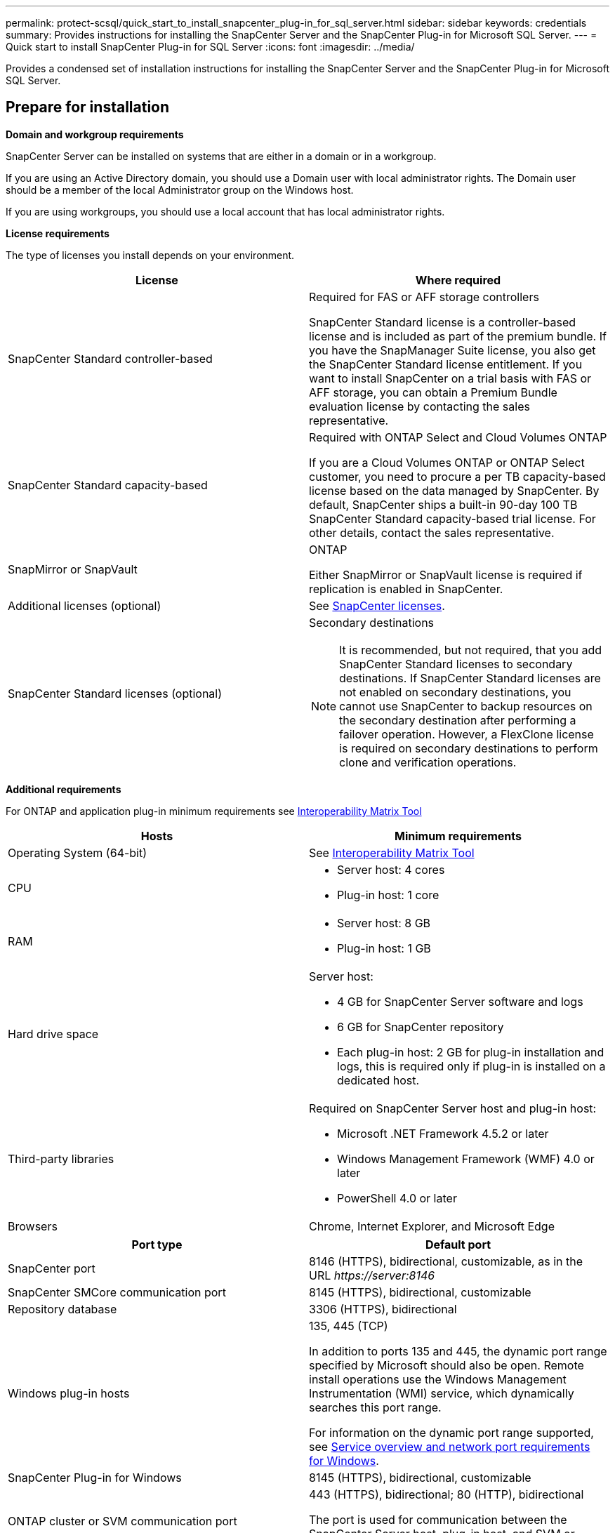 ---
permalink: protect-scsql/quick_start_to_install_snapcenter_plug-in_for_sql_server.html
sidebar: sidebar
keywords: credentials
summary: Provides instructions for installing the SnapCenter Server and the SnapCenter Plug-in for Microsoft SQL Server.
---
= Quick start to install SnapCenter Plug-in for SQL Server
:icons: font
:imagesdir: ../media/

[.lead]
Provides a condensed set of installation instructions for installing the SnapCenter Server and the SnapCenter Plug-in for Microsoft SQL Server.

== Prepare for installation
*Domain and workgroup requirements*

SnapCenter Server can be installed on systems that are either in a domain or in a workgroup.

If you are using an Active Directory domain, you should use a Domain user with local administrator rights. The Domain user should be a member of the local Administrator group on the Windows host.

If you are using workgroups, you should use a local account that has local administrator rights.

*License requirements*

The type of licenses you install depends on your environment.

|===
| License | Where required

a| SnapCenter Standard controller-based
a| Required for FAS or AFF storage controllers

SnapCenter Standard license is a controller-based license and is included as part of the premium bundle. If you have the SnapManager Suite license, you also get the SnapCenter Standard license entitlement.
If you want to install SnapCenter on a trial basis with FAS or AFF storage, you can obtain a Premium Bundle evaluation license by contacting the sales representative.
a| SnapCenter Standard capacity-based
a| Required with ONTAP Select and Cloud Volumes ONTAP

If you are a Cloud Volumes ONTAP or ONTAP Select customer, you need to procure a per TB capacity-based license based on the data managed by SnapCenter.
By default, SnapCenter ships a built-in 90-day 100 TB SnapCenter Standard capacity-based trial license. For other details, contact the sales representative.
a| SnapMirror or SnapVault
a| ONTAP

Either SnapMirror or SnapVault license is required if replication is enabled in SnapCenter.
a| Additional licenses (optional)
a| See link:../install/concept_snapcenter_licenses.html[SnapCenter licenses^].
a| SnapCenter Standard licenses (optional)
a| Secondary destinations

NOTE: It is recommended, but not required, that you add SnapCenter Standard licenses to secondary destinations. If SnapCenter Standard licenses are not enabled on secondary destinations, you cannot use SnapCenter to backup resources on the secondary destination after performing a failover operation. However, a FlexClone license is required on secondary destinations to perform clone and verification operations.

|===

*Additional requirements*

For ONTAP and application plug-in minimum requirements see https://imt.netapp.com/matrix/imt.jsp?components=103047;&solution=1257&isHWU&src=IMT[Interoperability Matrix Tool^]

|===
|Hosts |Minimum requirements

a|Operating System (64-bit)
a|See https://imt.netapp.com/matrix/imt.jsp?components=103047;&solution=1257&isHWU&src=IMT[Interoperability Matrix Tool^]

a|CPU
a|
* Server host: 4 cores

* Plug-in host: 1 core
a|RAM
a|
* Server host: 8 GB

* Plug-in host: 1 GB
a|Hard drive space
a|Server host:

* 4 GB for SnapCenter Server software and logs

* 6 GB for SnapCenter repository

* Each plug-in host: 2 GB for plug-in installation and logs, this is required only if plug-in is installed on a dedicated host.
a|Third-party libraries
a|Required on SnapCenter Server host and plug-in host:

* Microsoft .NET Framework 4.5.2 or later

* Windows Management Framework (WMF) 4.0 or later

* PowerShell 4.0 or later
a|Browsers
a|Chrome, Internet Explorer, and Microsoft Edge
|===

|===
|Port type |Default port

a|SnapCenter port
a|8146 (HTTPS), bidirectional, customizable, as in the URL _\https://server:8146_
a|SnapCenter SMCore communication port
a|8145 (HTTPS), bidirectional, customizable
a|Repository database
a|3306 (HTTPS), bidirectional
a|Windows plug-in hosts
a|135, 445 (TCP)

In addition to ports 135 and 445, the dynamic port range specified by Microsoft should also be open. Remote install operations use the Windows Management Instrumentation (WMI) service, which dynamically searches this port range.

For information on the dynamic port range supported, see https://docs.microsoft.com/en-US/troubleshoot/windows-server/networking/service-overview-and-network-port-requirements[Service overview and network port requirements for Windows^].
a|SnapCenter Plug-in for Windows
a|8145 (HTTPS), bidirectional, customizable
a|ONTAP cluster or SVM communication port
a|443 (HTTPS), bidirectional;
80 (HTTP), bidirectional

The port is used for communication between the SnapCenter Server host, plug-in host, and SVM or ONTAP Cluster.
|===

*SnapCenter Plug-in for Microsoft SQL Server requirements*

You should have a user with local administrator privileges with local login permissions on the remote host. If you manage cluster nodes, you need a user with administrative privileges to all the nodes in the cluster.

You should have a user with sysadmin permissions on the SQL Server. The plug-in uses Microsoft VDI Framework, which requires sysadmin access.

If you were using SnapManager for Microsoft SQL Server and want to import data from SnapManager for Microsoft SQL Server to SnapCenter, see link:../protect-scsql/concept_import_archived_backups_from_snapmanager_for_sql_to_snapcenter.html[Import archived backups^]

== Install SnapCenter Server
*Download and install SnapCenter Server*

*Steps*

. Download the SnapCenter Server installation package from the https://mysupport.netapp.com/site/products/all/details/snapcenter/downloads-tab[NetApp Support Site^] and then double-click the exe.
+
After you initiate the installation, all the prechecks are performed and if the minimum requirements are not met appropriate error or warning messages are displayed. You can ignore the warning messages and proceed with installation; however, errors should be fixed.
. Review the pre-populated values required for the SnapCenter Server installation and modify if required.
+
You do not have to specify the password for MySQL Server repository database. During SnapCenter Server installation the password is auto generated.
+
NOTE: The special character “%” is not supported in the custom path for installation. If you include “%” in the path, installation fails.

. Click *Install Now*.

*Log in to SnapCenter*

*Steps*

. Launch SnapCenter from a shortcut on the host desktop or from the URL provided by the installation (_\https://server:8146_ for default port 8146 where SnapCenter Server is installed).
. Enter the credentials.
+
For a built-in domain admin username format, use: _NetBIOS\<username>_ or _<username>@<domain>_ or _<DomainFQDN>\<username>_.
+
For a built-in local admin username format, use _<username>_.
. Click *Sign In*.

*Add a SnapCenter Standard controller-based license*

*Steps*

. Log in to the controller using the ONTAP command line and enter:
+
`system license add -license-code <license_key>`
. Verify the license:
+
`license show`

*Add a SnapCenter capacity-based license*

*Steps*

. In the SnapCenter GUI left pane, click *Settings > Software*, and then in the License section, click *+*.
. Select one of two methods for obtaining the license:
+
** Enter your NetApp Support Site login credentials to import licenses.
** Browse to the location of the NetApp License File and click *Open*.
. In the Notifications page of the wizard, use the default capacity threshold of 90 percent.
. Click *Finish*.

*Set up storage system connections*

*Steps*

. In the left pane, click *Storage Systems > New*.
. In the Add Storage System page, perform the following:
  .. Enter the name or IP address of the storage system.
  .. Enter the credentials that are used to access the storage system.
  .. Select the check boxes to enable Event Management System (EMS) and AutoSupport.
. Click *More Options* if you want to modify the default values assigned to platform, protocol, port, and timeout.
. Click *Submit*.

== Install the Plug-in for Microsoft SQL Server
*Set up Run As Credentials to install the Plug-in for Microsoft SQL Server*

*Steps*

. In the left pane, click *Settings > Credentials > New*.
. Enter the credentials.
+
For a built-in domain admin username format, use: _NetBIOS\<username>_ or _<username>@<domain>_ or _<DomainFQDN>\<username>_.
+
For a built-in local admin username format, use _<username>_.

*Add a host and install the Plug-in for Microsoft SQL Server*

*Steps*

. In the SnapCenter GUI left pane, click *Hosts > Managed Hosts > Add*.
. In the Hosts page of the wizard, perform the following:
  .. Host Type: Select Windows host type.
  .. Host name: Use the SQL host or specify the FQDN of a dedicated Windows host.
  .. Credentials: Select the valid credential name of the host that you created or create new credentials.
. In the Select Plug-ins to Install section, select *Microsoft SQL Server*.
. Click *More Options* to specify the following details:
  .. Port: Either retain the default port number or specify the port number.
  .. Installation Path: The default path is _C:\Program Files\NetApp\SnapCenter_.
  You can optionally customize the path.
  .. Add all hosts in the cluster: Select this check box if you are using SQL in WSFC.
  .. Skip preinstall checks: Select this check box if you already installed the plug-ins manually or you do not want to validate whether the host meets the requirements for installing the plug-in.
. Click *Submit*.
